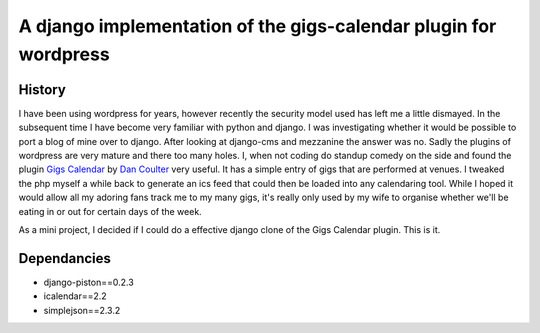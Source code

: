 A django implementation of the gigs-calendar plugin for wordpress
=================================================================

History
-------

I have been using wordpress for years, however recently the security model used has left me a little dismayed.  In the subsequent time I have become very familiar with python and django.  I was investigating whether it would be possible to port a blog of mine over to django.  After looking at django-cms and mezzanine the answer was no.  Sadly the plugins of wordpress are very mature and there too many holes.  I, when not coding do standup comedy on the side and found the plugin `Gigs Calendar`_ by `Dan Coulter`_ very useful.  It has a simple entry of gigs that are performed at venues.  I tweaked the php myself a while back to generate an ics feed that could then be loaded into any calendaring tool. While I hoped it would allow all my adoring fans track me to my many gigs, it's really only used by my wife to organise whether we'll be eating in or out for certain days of the week.

.. _Gigs Calendar: http://wordpress.org/extend/plugins/gigs-calendar/
.. _Dan Coulter: http://blogsforbands.com/

As a mini project, I decided if I could do a effective django clone of the Gigs Calendar plugin. This is it.

Dependancies
------------

* django-piston==0.2.3
* icalendar==2.2
* simplejson==2.3.2
